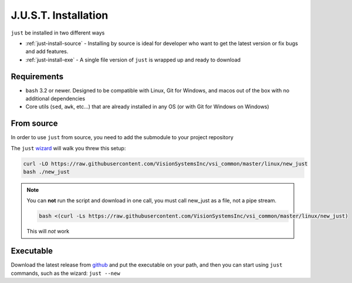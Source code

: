 
#####################
J.U.S.T. Installation
#####################

``just`` be installed in two different ways

* :ref:`just-install-source` - Installing by source is ideal for developer who want to get the latest version or fix bugs and add features.

* :ref:`just-install-exe` - A single file version of ``just`` is wrapped up and ready to download

Requirements
------------

* ``bash`` 3.2 or newer. Designed to be compatible with Linux, Git for Windows, and macos out of the box with no additional dependencies
* Core utils (``sed``, ``awk``, etc...) that are already installed in any OS (or with Git for Windows on Windows)

.. _just-install-source:

From source
-----------

In order to use ``just`` from source, you need to add the submodule to your project repository

The ``just`` `wizard <https://raw.githubusercontent.com/VisionSystemsInc/vsi_common/master/linux/new_just>`_ will walk you threw this setup:

.. code-block:: bash

    curl -LO https://raw.githubusercontent.com/VisionSystemsInc/vsi_common/master/linux/new_just
    bash ./new_just

.. note::

    You can **not** run the script and download in one call, you must call new_just as a file, not a pipe stream.

    .. code-block:: bash

        bash <(curl -Ls https://raw.githubusercontent.com/VisionSystemsInc/vsi_common/master/linux/new_just)

    This will *not* work

.. _just-install-exe:

Executable
----------

Download the latest release from `github <https://github.com/VisionSystemsInc/just/releases>`_ and put the executable on your path, and then you can start using ``just`` commands, such as the wizard: ``just --new``